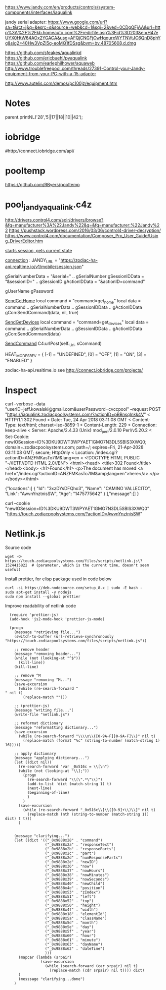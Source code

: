 https://www.jandy.com/en/products/controls/system-components/interfaces/iaqualink


jandy serial adapter: https://www.google.com/url?sa=t&rct=j&q=&esrc=s&source=web&cd=1&sqi=2&ved=0CDgQFjAA&url=http%3A%2F%2Fkb.homeauto.com%2Fredirfile.asp%3Fid%3D203&ei=H47eUYX0HtW64AOx2YGACA&usg=AFQjCNGFjCwHqqurxWYTNVtJC6QnD8phYg&sig2=40Hw3VpZI5g-eoMQ1fDSsg&bvm=bv.48705608,d.dmg

https://github.com/sfeakes/aqualinkd
https://github.com/ericbuehl/pyaqualink
https://github.com/earlephilhower/aquaweb
http://www.troublefreepool.com/threads/27391-Control-your-Jandy-equipment-from-your-PC-with-a-15-adapter

http://www.autelis.com/demos/pc100jz/equipment.htm

* Notes
parent.printNL('28','5||17||18||10||42');

* iobridge
    #  http://blog.iobridge.com/?s=zodiac
    #  https://www.iobridge.com/interface/
    #http://connect.iobridge.com/api/

* pooltemp
https://github.com/RByers/pooltemp
* pool_jandy_aqualink.c4z
http://drivers.control4.com/solr/drivers/browse?&fq=manufacturer%3A%22Jandy%22&q=&fq=manufacturer:%22Jandy%22
https://pushstack.wordpress.com/2016/03/06/control4-driver-decryption/
https://www.control4.com/documentation/Composer_Pro_User_Guide/Using_DriverEditor.htm

[[file:pool_jandy_iaqualink/device_messages.lua::function%20DEV_MSG.session(tParams)][starts session, gets current state]]

[[file:pool_jandy_iaqualink/connections.lua::JANDY_URL%20=%20"https://zodiac-ha-api.realtime.io/v1/mobile/session.json"][connection]] :
JANDY_URL = "https://zodiac-ha-api.realtime.io/v1/mobile/session.json"

gSerialNumberData = "&serial=" .. gSerialNumber
gSessionIDData    = "&sessionID=" .. gSessionID
gActionIDData     = "&actionID=command"

gUserName
gPassword

[[file:pool_jandy_iaqualink/pool_driver.lua::function%20SendGetHome()][SendGetHome]]
local command = "command=get_home"
local data = command .. gSerialNumberData .. gSessionIDData .. gActionIDData
gCon:SendCommand(data, nil, true)

[[file:pool_jandy_iaqualink/pool_driver.lua::function%20SendGetDevices()][SendGetDevices]]
local command = "command=get_devices"
local data = command .. gSerialNumberData .. gSessionIDData .. gActionIDData
gCon:SendCommand(data)

[[file:pool_jandy_iaqualink/common/c4_url_connection.lua::function%20UrlConnectionBase:SendCommand(sCommand,%20sHeader,%20ignoreConnect)][SendCommand]]
C4:urlPost(self._Url, sCommand)



HEAT_MODES_REV = {
  [-1] = "UNDEFINED",
  [0] = "OFF",
  [1] = "ON",
  [3] = "ENABLED"
}


zodiac-ha-api.realtime.io
see http://connect.iobridge.com/projects/
* Inspect

curl --verbose --data "userID=jeff.kowalski@gmail.com&userPassword=cvccpool" --request POST "https://iaqualink.zodiacpoolsystems.com/?actionID=pBBnsqInkk4V"
< HTTP/1.1 302 Found
< Date: Tue, 24 Apr 2018 03:11:08 GMT
< Content-Type: text/html; charset=iso-8859-1
< Content-Length: 229
< Connection: keep-alive
< Server: Apache/2.4.33 (Unix) mod_perl/2.0.10 Perl/v5.20.2
< Set-Cookie: newIOSession=ID%3DKU9DWT3WPYAET1GMO7N3DL5SBIS3XWQ0; domain=.zodiacpoolsystems.com; path=/; expires=Fri, 21-Apr-2028 03:11:08 GMT; secure; HttpOnly
< Location: /index.cgi?actionID=ANZFMKasTo7lM&lang=en
<
<!DOCTYPE HTML PUBLIC "-//IETF//DTD HTML 2.0//EN">
<html><head>
<title>302 Found</title>
</head><body>
<h1>Found</h1>
<p>The document has moved <a href="/index.cgi?actionID=ANZFMKasTo7lM&amp;lang=en">here</a>.</p>
</body></html>


{"locations":[
            {
                "Id": "3xzDYsDFQho3",
                "Name": "CAMINO VALLECITO",
                "Link": "AwvnYnztnisSW",
                "Age": "1475775642"
            }
        ],"message":[]
}

curl --cookie "newIOSession=ID%3DKU9DWT3WPYAET1GMO7N3DL5SBIS3XWQ0" "https://touch.zodiacpoolsystems.com/?actionID=AwvnYnztnisSW"



* Netlink.js
Source code
#+BEGIN_SRC shell
  wget -O- https://touch.zodiacpoolsystems.com/files/scripts/netlink.js\?1524415822  # (parameter, which is the current time, doesn't seem useful)
#+END_SRC

#+RESULTS:

Install prettier, for elisp package used in code below
#+BEGIN_SRC shell
  curl -sL https://deb.nodesource.com/setup_8.x | sudo -E bash -
  sudo apt-get install -y nodejs
  sudo npm install --global prettier
#+END_SRC

Improve readability of netlink code
#+BEGIN_SRC elisp
  (require 'prettier-js)
  (add-hook 'js2-mode-hook 'prettier-js-mode)

  (progn
    (message "retrieving file...")
    (switch-to-buffer (url-retrieve-synchronously "https://touch.zodiacpoolsystems.com/files/scripts/netlink.js"))

    ;; remove header
    (message "removing header...")
    (while (not (looking-at "^$"))
      (kill-line))
    (kill-line)

    ;; remove ^M
    (message "removing ^M...")
    (save-excursion
      (while (re-search-forward "" nil t)
        (replace-match "")))

    ;; (prettier-js)
    (message "writing file...")
    (write-file "netlink.js")

    ;; reformat dictionary
    (message "reformatting dictionary...")
    (save-excursion
      (while (re-search-forward "\\\\x\\([0-9A-F][0-9A-F]\\)" nil t)
        (replace-match (format "%c" (string-to-number (match-string 1) 16)))))

    ;; apply dictionary
    (message "applying dictionary...")
    (let ((dict nil))
      (re-search-forward "var _0x516c = \\[\n")
      (while (not (looking-at "\\];"))
        (progn
          (re-search-forward "\\(\".*\"\\)")
          (add-to-list 'dict (match-string 1) t)
          (next-line)
          (beginning-of-line)
          )
        )
      (save-excursion
        (while (re-search-forward "_0x516c\\[\\([0-9]+\\)\\]" nil t)
          (replace-match (nth (string-to-number (match-string 1)) dict) t t)))
      )


    (message "clarifying...")
    (let ((dict '(("_0x9888x28" . "command")
                  ("_0x9888x2a" . "responseText")
                  ("_0x9888x2b" . "responseParts")
                  ("_0x9888x2c" . "part")
                  ("_0x9888x2d" . "numResponseParts")
                  ("_0x9888x2e" . "newID")
                  ("_0x9888x36" . "now")
                  ("_0x9888x37" . "nowHours")
                  ("_0x9888x38" . "nowMinutes")
                  ("_0x9888x39" . "nowSeconds")
                  ("_0x9888x40" . "newChild")
                  ("_0x9888x4e" . "position")
                  ("_0x9888x53" . "zIndex")
                  ("_0x9888x51" . "left")
                  ("_0x9888x52" . "top")
                  ("_0x9888x50" . "height")
                  ("_0x9888x4f" . "width")
                  ("_0x9888x18" . "elementId")
                  ("_0x9888x5a" . "className")
                  ("_0x9888x5d" . "month")
                  ("_0x9888x5e" . "day")
                  ("_0x9888x5f" . "year")
                  ("_0x9888x60" . "hour")
                  ("_0x9888x61" . "minute")
                  ("_0x9888x63" . "dayName")
                  ("_0x9888x62" . "dateTime")
                  )))
      (mapcar (lambda (srpair)
                (save-excursion
                  (while (search-forward (car srpair) nil t)
                    (replace-match (cdr srpair) nil t)))) dict)
      )
      (messsage "clarifying...done")
    )
#+END_SRC

